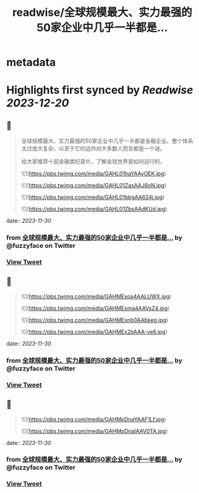 :PROPERTIES:
:title: readwise/全球规模最大、实力最强的50家企业中几乎一半都是...
:END:


* metadata
:PROPERTIES:
:author: [[fuzzyface on Twitter]]
:full-title: "全球规模最大、实力最强的50家企业中几乎一半都是..."
:category: [[tweets]]
:url: https://twitter.com/fuzzyface/status/1729887846109176244
:image-url: https://pbs.twimg.com/profile_images/1564517386002530305/TMuBfMYy.jpg
:END:

* Highlights first synced by [[Readwise]] [[2023-12-20]]
** 📌
#+BEGIN_QUOTE
全球规模最大、实力最强的50家企业中几乎一半都是金融企业。整个体系太过庞大复杂，以至于它的运作对大多数人而言都是一个谜。

给大家推荐十部金融类纪录片，了解金钱世界是如何运行的。 

![](https://pbs.twimg.com/media/GAHL01haYAAyOEK.jpg) 

![](https://pbs.twimg.com/media/GAHL01ZasAAJ8oN.jpg) 

![](https://pbs.twimg.com/media/GAHL01bbgAA624j.jpg) 

![](https://pbs.twimg.com/media/GAHL01ZbsAAdKUd.jpg) 
#+END_QUOTE
    date:: [[2023-11-30]]
*** from _全球规模最大、实力最强的50家企业中几乎一半都是..._ by @fuzzyface on Twitter
*** [[https://twitter.com/fuzzyface/status/1729887846109176244][View Tweet]]
** 📌
#+BEGIN_QUOTE
![](https://pbs.twimg.com/media/GAHMExoa4AALUWX.jpg) 

![](https://pbs.twimg.com/media/GAHMExma4AAVsZ4.jpg) 

![](https://pbs.twimg.com/media/GAHMExnb0AAbkeg.jpg) 

![](https://pbs.twimg.com/media/GAHMEx2bAAA-ve6.jpg) 
#+END_QUOTE
    date:: [[2023-11-30]]
*** from _全球规模最大、实力最强的50家企业中几乎一半都是..._ by @fuzzyface on Twitter
*** [[https://twitter.com/fuzzyface/status/1729888117744918658][View Tweet]]
** 📌
#+BEGIN_QUOTE
![](https://pbs.twimg.com/media/GAHMpDnaYAAF1Lf.jpg) 

![](https://pbs.twimg.com/media/GAHMpDnaIAAV0TA.jpg) 
#+END_QUOTE
    date:: [[2023-11-30]]
*** from _全球规模最大、实力最强的50家企业中几乎一半都是..._ by @fuzzyface on Twitter
*** [[https://twitter.com/fuzzyface/status/1729888740670337238][View Tweet]]